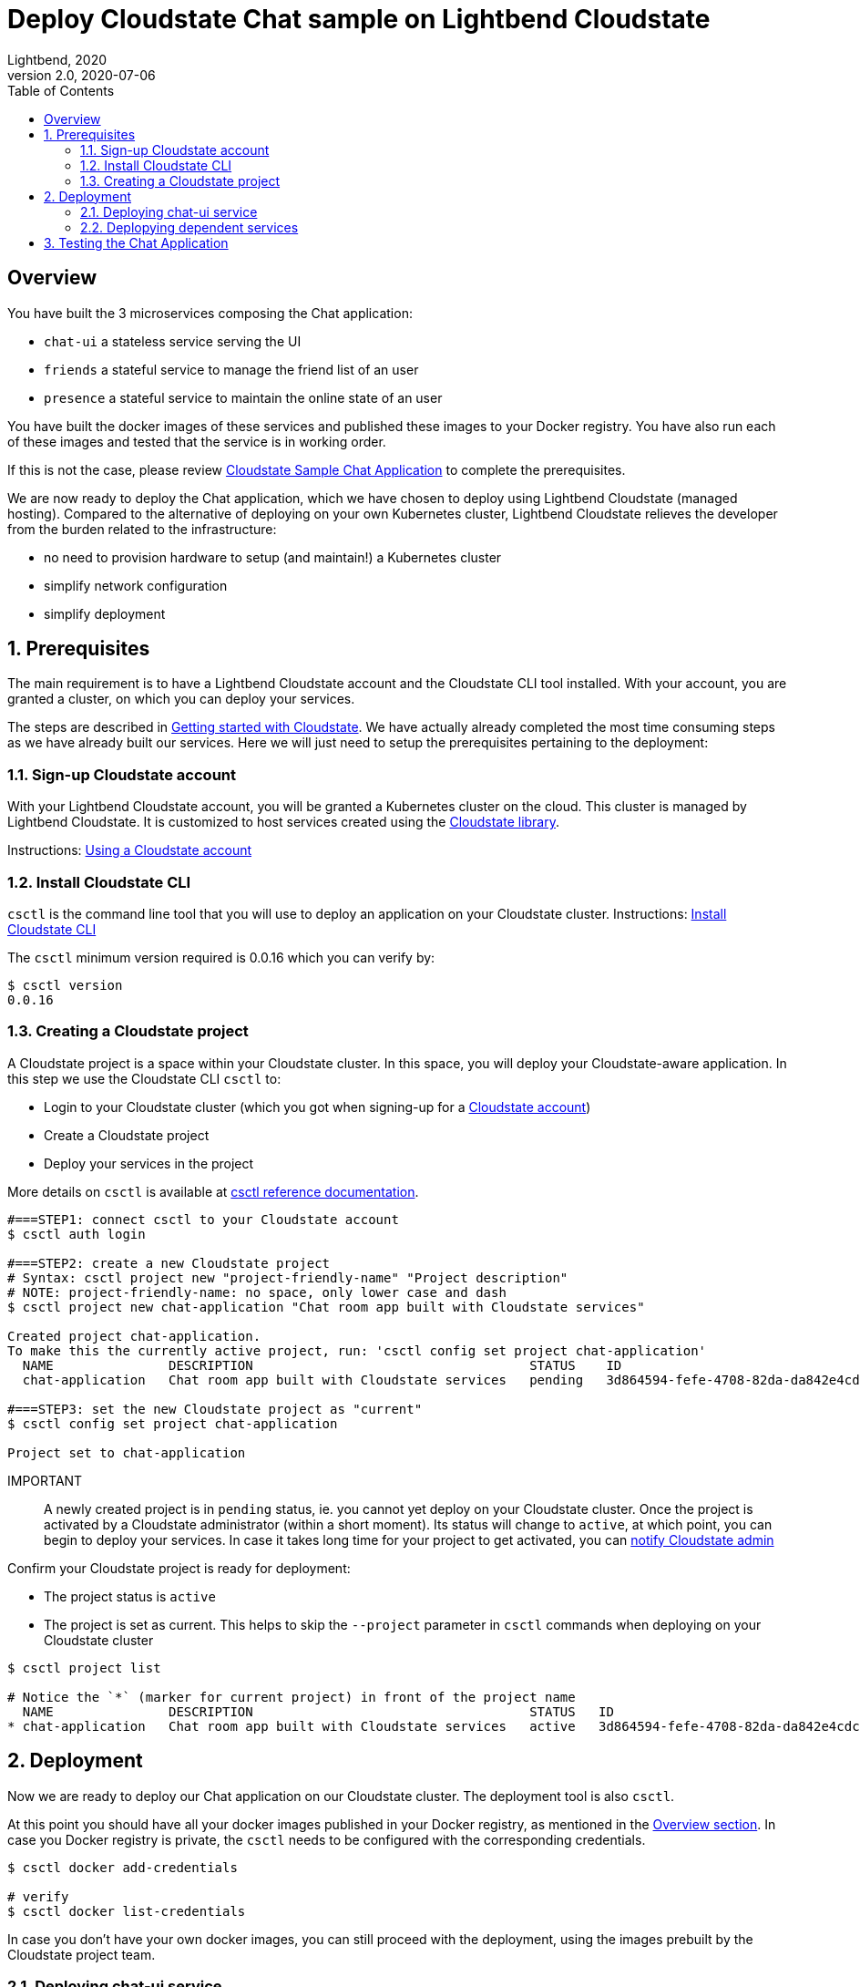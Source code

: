 = Deploy Cloudstate Chat sample on Lightbend Cloudstate
Lightbend, 2020
Version 2.0, 2020-07-06
:description: Cloudstate Chat Application 
:keywords: Lightbend Cloudstate, stateful, serverless, chat-sample, tutorial, LBCS
:sectnums:
:toc:
ifdef::env-github[]
:tip-caption: :bulb:
:note-caption: :information_source:
:important-caption: :heavy_exclamation_mark:
:caution-caption: :fire:
:warning-caption: :warning:
endif::[]

[deploy-cscluster-overview]
== Overview

You have built the 3 microservices composing the Chat application: 

* `chat-ui` a stateless service serving the UI
* `friends` a stateful service to manage the friend list of an user
* `presence` a stateful service to maintain the online state of an user

You have built the docker images of these services and published these images to your Docker registry. You have also run each of these images and tested that the service is in working order.

If this is not the case, please review <<../README.adoc#cs-chat-sample-overview,Cloudstate Sample Chat Application>> to complete the prerequisites.

We are now ready to deploy the Chat application, which we have chosen to deploy using Lightbend Cloudstate (managed hosting). Compared to the alternative of deploying on your own Kubernetes cluster, Lightbend Cloudstate relieves the developer from the burden related to the infrastructure:

* no need to provision hardware to setup (and maintain!) a Kubernetes cluster
* simplify network configuration
* simplify deployment


== Prerequisites

The main requirement is to have a Lightbend Cloudstate account and the Cloudstate CLI tool installed. With your account, you are granted a cluster, on which you can deploy your services.

The steps are described in https://docs.lbcs.io/getting-started/index.html[Getting started with Cloudstate]. We have actually already completed the most time consuming steps as we have already built our services. Here we will just need to setup the prerequisites pertaining to the deployment:


[[signup-cloudstate-account]]
=== Sign-up Cloudstate account

With your Lightbend Cloudstate account, you will be granted a Kubernetes cluster on the cloud. This cluster is managed by Lightbend Cloudstate. It is customized to host services created using the https://github.com/cloudstateio/cloudstate[Cloudstate library].

Instructions: https://docs.lbcs.io/getting-started/lightbend-account.html[Using a Cloudstate account]


=== Install Cloudstate CLI

`csctl` is the command line tool that you will use to deploy an application on your Cloudstate cluster. Instructions: https://docs.lbcs.io/getting-started/set-up-development-env.html#_cloudstate_cli[Install Cloudstate CLI]

The `csctl` minimum version required is 0.0.16 which you can verify by:

[source,shell]
----
$ csctl version
0.0.16
----


=== Creating a Cloudstate project

A Cloudstate project is a space within your Cloudstate cluster. In this space, you will deploy your Cloudstate-aware application. In this step we use the Cloudstate CLI `csctl` to:

* Login to your Cloudstate cluster (which you got when signing-up for a <<signup-cloudstate-account,Cloudstate account>>)
* Create a Cloudstate project
* Deploy your services in the project

More details on `csctl` is available at https://docs.lbcs.io/cli/index.html[csctl reference documentation].


[source,shell]
----
#===STEP1: connect csctl to your Cloudstate account
$ csctl auth login

#===STEP2: create a new Cloudstate project
# Syntax: csctl project new "project-friendly-name" "Project description"
# NOTE: project-friendly-name: no space, only lower case and dash
$ csctl project new chat-application "Chat room app built with Cloudstate services"

Created project chat-application.
To make this the currently active project, run: 'csctl config set project chat-application'
  NAME               DESCRIPTION                                    STATUS    ID
  chat-application   Chat room app built with Cloudstate services   pending   3d864594-fefe-4708-82da-da842e4cdcde

#===STEP3: set the new Cloudstate project as "current"
$ csctl config set project chat-application

Project set to chat-application
----

IMPORTANT:: A newly created project is in `pending` status, ie. you cannot yet deploy on your Cloudstate cluster. 
Once the project is activated by a Cloudstate administrator (within a short moment). Its status will change to `active`, at which point, you can begin to deploy your services. In case it takes long time for your project to get activated, you can https://docs.lbcs.io/getting-started/create-project.html#_project_status[notify Cloudstate admin]

Confirm your Cloudstate project is ready for deployment:

* The project status is `active`
* The project is set as current. This helps to skip the `--project` parameter in `csctl` commands when deploying on your Cloudstate cluster

[source,shell]
----
$ csctl project list

# Notice the `*` (marker for current project) in front of the project name
  NAME               DESCRIPTION                                    STATUS   ID
* chat-application   Chat room app built with Cloudstate services   active   3d864594-fefe-4708-82da-da842e4cdcde
----

== Deployment

Now we are ready to deploy our Chat application on our Cloudstate cluster. The deployment tool is also `csctl`.

At this point you should have all your docker images published in your Docker registry, as mentioned in the <<deploy-cscluster-overview, Overview section>>. In case you Docker registry is private, the `csctl` needs to be configured with the corresponding credentials. 

[source,shell]
----
$ csctl docker add-credentials

# verify
$ csctl docker list-credentials
----

In case you don't have your own docker images, you can still proceed with the deployment, using the images prebuilt by the Cloudstate project team.

=== Deploying chat-ui service

We deploy the `chat-ui` first as this is the entrypoint of the Chat application

[source,shell]
----
# Syntax: $ csctl services deploy <serviceName> <dockerImageCoordinatess>
$ csctl services deploy chat-ui lightbend-docker-registry.bintray.io/cloudstate-samples/chat-ui:latest

# give the cluster about a minute to provision the resources
# then verify that the service has `STATUS=Ready`
$ csctl services get

# console output
NAME      AGE   REPLICAS   STATUS   DESCRIPTION
chat-ui   86s   1          Ready
----


The `chat-ui` service needs to be exposed to allow external access. Notice the service entrypoint given in the console output. 

[source,shell]
----
$ csctl service expose chat-ui

# console output
Service 'chat-ui' was successfully exposed at: little-cherry-4517.us-east1.apps.lbcs.io
----

=== Deplopying dependent services

Next we deploy the backend services: 

[source,shell]
----
$ csctl services deploy friends  lightbend-docker-registry.bintray.io/cloudstate-samples/chat-friends-js:latest
$ csctl services deploy presence lightbend-docker-registry.bintray.io/cloudstate-samples/chat-presence-js:latest

# wait about a minute and check that all services are `Ready`
$ csctl services get

# console output
NAME       AGE     REPLICAS   STATUS   DESCRIPTION
chat-ui    10m     1          Ready
friends    2m14s   1          Ready
presence   2m5s    1          Ready
----


WARNING: Normally, this is all we need to do to deploy the Chat application. For now, `csctl` needs some workarounds to help the `chat-ui` to route service calls to dependant services. The step shown below is a temporary workaround. In the next version of `csctl` this step will be unnecessary.
{nbsp} +
{nbsp} +
Route all calls using the same endpoint as `chat-ui`, which was given by `csctl service expose chat-ui` in the previous step. Internally, Lightbend Cloudstate will forward the calls to `friends` and `presence` services to the appropriate endpoints.
{nbsp} +
{nbsp} +
We also need to know the fully qualified name of the service which are given by the gRPC service descriptors https://github.com/cloudstateio/samples-ui-chat/blob/master/chat-ui/chatapp_protos/friends.proto#L28[friends.proto] and https://github.com/cloudstateio/samples-ui-chat/blob/master/chat-ui/chatapp_protos/presence.proto#L18[presence.proto].


[source,shell]
----
$ csctl service expose friends \
  --hostname little-cherry-4517.us-east1.apps.lbcs.io \
  --uri-prefix=/cloudstate.samples.chat.friends.Friends/

$ csctl service expose presence \
  --hostname little-cherry-4517.us-east1.apps.lbcs.io \
  --uri-prefix=/cloudstate.samples.chat.presence.Presence/
----


== Testing the Chat Application

By design, the route to access the Chat UI is `/pages/chat.html`. Using the chat-ui service entrypoint obtained when running `csctl service expose chat-ui`, our Chat application is accessible at:

----
https://little-cherry-4517.us-east1.apps.lbcs.io/pages/chat.html
----

That's it. Now enjoy the app, the navigation guide is explained at <<../README.adoc#chatui-navigation-guide,Chat navigation guide>>

*(end)*
